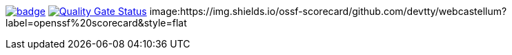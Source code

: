 :ci: https://github.com/devtty/webcastellum/actions?query=workflow%3A%22Java+CI%22
:sonar: https://sonarcloud.io/dashboard?id=devtty_webcastellum

image:https://github.com/devtty/webcastellum/workflows/Java%20CI/badge.svg?branch=main[link={ci}]
image:https://sonarcloud.io/api/project_badges/measure?project=devtty_webcastellum&metric=alert_status["Quality Gate Status", link={sonar}]
image:https://img.shields.io/ossf-scorecard/github.com/devtty/webcastellum?label=openssf%20scorecard&style=flat